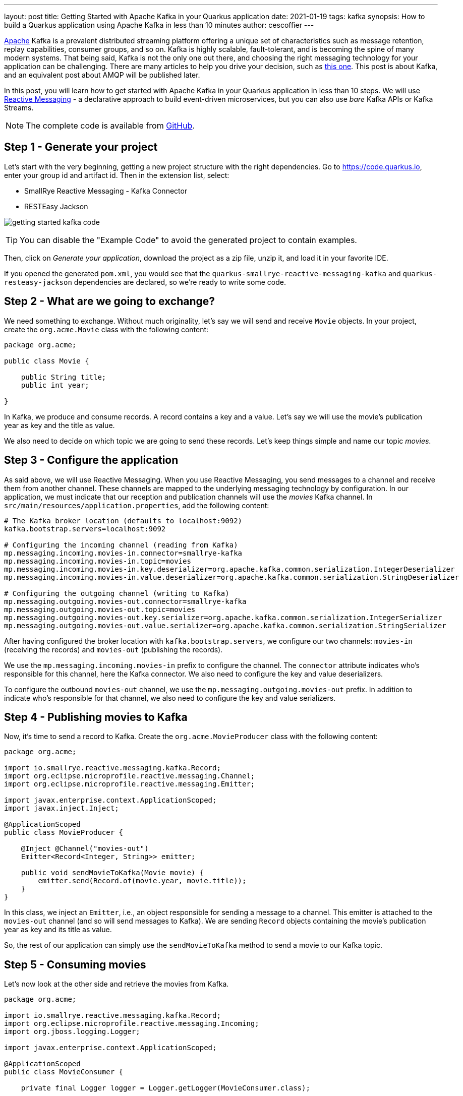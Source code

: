 ---
layout: post
title: Getting Started with Apache Kafka in your Quarkus application
date: 2021-01-19
tags: kafka
synopsis: How to build a Quarkus application using Apache Kafka in less than 10 minutes
author: cescoffier
---

https://kafka.apache.org/[Apache] Kafka is a prevalent distributed streaming platform offering a unique set of characteristics such as message retention, replay capabilities, consumer groups, and so on.
Kafka is highly scalable, fault-tolerant, and is becoming the spine of many modern systems.
That being said, Kafka is not the only one out there, and choosing the right messaging technology for your application can be challenging.
There are many articles to help you drive your decision, such as https://medium.com/@graemecolman/mind-your-amqps-or-kafka-or-interconnect-what-is-in-the-red-hat-messaging-box-9ed5aa590e92[this one].
This post is about Kafka, and an equivalent post about AMQP will be published later.

In this post, you will learn how to get started with Apache Kafka in your Quarkus application in less than 10 steps.
We will use https://smallrye.io/smallrye-reactive-messaging/smallrye-reactive-messaging/2.7/index.html[Reactive Messaging] - a declarative approach to build event-driven microservices, but you can also use _bare_ Kafka APIs or Kafka Streams.

NOTE: The complete code is available from https://github.com/cescoffier/getting-started-quarkus-kafka[GitHub].

== Step 1 - Generate your project

Let's start with the very beginning, getting a new project structure with the right dependencies.
Go to https://code.quarkus.io, enter your group id and artifact id.
Then in the extension list, select:

* SmallRye Reactive Messaging - Kafka Connector
* RESTEasy Jackson

image:/assets/images/posts/getting-started-kafka/getting-started-kafka-code.png[]

TIP: You can disable the "Example Code" to avoid the generated project to contain examples.

Then, click on __Generate your application__, download the project as a zip file, unzip it, and load it in your favorite IDE.

If you opened the generated `pom.xml`, you would see that the `quarkus-smallrye-reactive-messaging-kafka`  and `quarkus-resteasy-jackson`
dependencies are declared, so we're ready to write some code.

== Step 2 - What are we going to exchange?

We need something to exchange.
Without much originality, let's say we will send and receive `Movie` objects.
In your project, create the `org.acme.Movie` class with the following content:

[source, java]
----
package org.acme;

public class Movie {

    public String title;
    public int year;

}
----

In Kafka, we produce and consume records.
A record contains a key and a value.
Let's say we will use the movie's publication year as key and the title as value.

We also need to decide on which topic we are going to send these records.
Let's keep things simple and name our topic __movies__.

== Step 3 - Configure the application

As said above, we will use Reactive Messaging.
When you use Reactive Messaging, you send messages to a channel and receive them from another channel.
These channels are mapped to the underlying messaging technology by configuration.
In our application, we must indicate that our reception and publication channels will use the __movies__ Kafka channel.
In `src/main/resources/application.properties`, add the following content:

[source, properties]
----
# The Kafka broker location (defaults to localhost:9092)
kafka.bootstrap.servers=localhost:9092

# Configuring the incoming channel (reading from Kafka)
mp.messaging.incoming.movies-in.connector=smallrye-kafka
mp.messaging.incoming.movies-in.topic=movies
mp.messaging.incoming.movies-in.key.deserializer=org.apache.kafka.common.serialization.IntegerDeserializer
mp.messaging.incoming.movies-in.value.deserializer=org.apache.kafka.common.serialization.StringDeserializer

# Configuring the outgoing channel (writing to Kafka)
mp.messaging.outgoing.movies-out.connector=smallrye-kafka
mp.messaging.outgoing.movies-out.topic=movies
mp.messaging.outgoing.movies-out.key.serializer=org.apache.kafka.common.serialization.IntegerSerializer
mp.messaging.outgoing.movies-out.value.serializer=org.apache.kafka.common.serialization.StringSerializer
----

After having configured the broker location with `kafka.bootstrap.servers`, we configure our two channels: `movies-in` (receiving the records) and `movies-out` (publishing the records).

We use the `mp.messaging.incoming.movies-in` prefix to configure the channel.
The `connector` attribute indicates who's responsible for this channel, here the Kafka connector.
We also need to configure the key and value deserializers.

To configure the outbound `movies-out` channel, we use the `mp.messaging.outgoing.movies-out` prefix.
In addition to indicate who's responsible for that channel, we also need to configure the key and value serializers.

== Step 4 - Publishing movies to Kafka

Now, it's time to send a record to Kafka.
Create the `org.acme.MovieProducer` class with the following content:

[source, java]
----
package org.acme;

import io.smallrye.reactive.messaging.kafka.Record;
import org.eclipse.microprofile.reactive.messaging.Channel;
import org.eclipse.microprofile.reactive.messaging.Emitter;

import javax.enterprise.context.ApplicationScoped;
import javax.inject.Inject;

@ApplicationScoped
public class MovieProducer {

    @Inject @Channel("movies-out")
    Emitter<Record<Integer, String>> emitter;

    public void sendMovieToKafka(Movie movie) {
        emitter.send(Record.of(movie.year, movie.title));
    }
}
----

In this class, we inject an `Emitter`, i.e., an object responsible for sending a message to a channel.
This emitter is attached to the `movies-out` channel (and so will send messages to Kafka).
We are sending `Record` objects containing the movie's publication year as key and its title as value.

So, the rest of our application can simply use the `sendMovieToKafka` method to send a movie to our Kafka topic.

== Step 5 - Consuming movies

Let's now look at the other side and retrieve the movies from Kafka.

[source, java]
----
package org.acme;

import io.smallrye.reactive.messaging.kafka.Record;
import org.eclipse.microprofile.reactive.messaging.Incoming;
import org.jboss.logging.Logger;

import javax.enterprise.context.ApplicationScoped;

@ApplicationScoped
public class MovieConsumer {

    private final Logger logger = Logger.getLogger(MovieConsumer.class);

    @Incoming("movies-in")
    public void receive(Record<Integer, String> record) {
        logger.infof("Got a movie: %d - %s", record.key(), record.value());
    }
}
----

Here, we use the `@Incoming` annotation to indicate to Quarkus to call the `receive` method for every received record.

== Step 6 - Sending movies from a REST endpoint

It's quite common to send messages to Kafka from a REST endpoint.
To do this, create the `org.acme.MovieResource` class with the following content:

[source, java]
----
package org.acme;

import javax.inject.Inject;
import javax.ws.rs.Consumes;
import javax.ws.rs.POST;
import javax.ws.rs.Path;
import javax.ws.rs.Produces;
import javax.ws.rs.core.MediaType;
import javax.ws.rs.core.Response;

@Path("/")
@Consumes(MediaType.APPLICATION_JSON)
@Produces(MediaType.APPLICATION_JSON)
public class MovieResource {

    @Inject
    MovieProducer producer;

    @POST
    public Response send(Movie movie) {
        producer.sendMovieToKafka(movie);
        // Return an 202 - Accepted response.
        return Response.accepted().build();
    }
}
----

== Step 7 - Let's get this running!

Well, first, we need a Kafka broker.
You can follow the https://kafka.apache.org/quickstart[Apache Kafka quickstart], or use the following `docker-compose.yaml` file:

[source, yaml]
----
version: '2'

services:

  zookeeper:
    image: strimzi/kafka:0.20.1-kafka-2.6.0
    command: [
        "sh", "-c",
        "bin/zookeeper-server-start.sh config/zookeeper.properties"
    ]
    ports:
      - "2181:2181"
    environment:
      LOG_DIR: /tmp/logs

  kafka:
    image: strimzi/kafka:0.20.1-kafka-2.6.0
    command: [
        "sh", "-c",
        "bin/kafka-server-start.sh config/server.properties --override listeners=$${KAFKA_LISTENERS} --override advertised.listeners=$${KAFKA_ADVERTISED_LISTENERS} --override zookeeper.connect=$${KAFKA_ZOOKEEPER_CONNECT}"
    ]
    depends_on:
      - zookeeper
    ports:
      - "9092:9092"
    environment:
      LOG_DIR: "/tmp/logs"
      KAFKA_ADVERTISED_LISTENERS: PLAINTEXT://localhost:9092
      KAFKA_LISTENERS: PLAINTEXT://0.0.0.0:9092
      KAFKA_ZOOKEEPER_CONNECT: zookeeper:2181
----

Copy the `docker-compose.yaml` file in your project, and from a terminal, start your broker with: `docker-compose up -d`

Then, run the application using:

[source, bash]
----
./mvnw quarkus:dev
----

The application runs in dev mode, meaning that you can still update the code.
It will reload it automatically.

In another terminal, emit a few HTTP POST request such as:

[source, bash]
----
curl --header "Content-Type: application/json" \
--request POST \
--data '{"year":1994, "title":"The Shawshank Redemption"}' \
http://localhost:8080/

curl --header "Content-Type: application/json" \
--request POST \
--data '{"year":1972, "title":"The Godfather"}' \
http://localhost:8080/

curl --header "Content-Type: application/json" \
--request POST \
--data '{"year":2008, "title":"The Dark Knight"}' \
http://localhost:8080/

curl --header "Content-Type: application/json" \
--request POST \
--data '{"year":1994, "title":"Pulp Fiction"}' \
http://localhost:8080/

curl --header "Content-Type: application/json" \
--request POST \
--data '{"year":2010, "title":"Inception"}' \
http://localhost:8080/
----

In the terminal running the application, you will see:

[source, text]
----
...
2021-01-13 09:29:41,087 INFO  [org.acm.MovieConsumer] (vert.x-eventloop-thread-9) Got a movie: 1994 - Pulp Fiction
2021-01-13 09:29:41,114 INFO  [org.acm.MovieConsumer] (vert.x-eventloop-thread-9) Got a movie: 2010 - Inception
...
----

It works!

== Step 8 - Native packaging

If you have https://quarkus.io/guides/building-native-image[GraalVM installed and configured correctly], you can package this application as a native executable:

[source, bash]
----
./mvnw package -Pnative
----

Then, execute your native executable with: `./target/getting-started-kafka-1.0.0-SNAPSHOT-runner`, and you get a Quarkus application using Kafka starting in a few milliseconds and consuming a ridiculous amount of memory: less than 30Mb after 100 ingested records!

[source, bash]
----
$ rss getting-started-kafka-1.0.0-SNAPSHOT-runner
PID 0M COMMAND
49321 30M ./target/getting-started-kafka-1.0.0-SNAPSHOT-runner
----

== Summary

In less than 10 minutes, we have a new Quarkus application using Apache Kafka.
If you want to go further, check the https://quarkus.io/guides/kafka[Kafka guide].